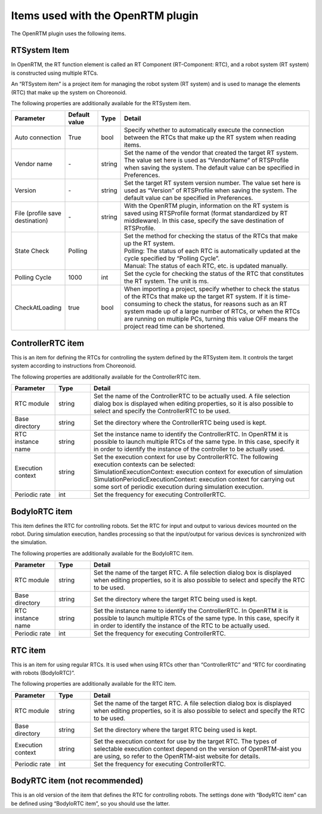 
Items used with the OpenRTM plugin
==================================

The OpenRTM plugin uses the following items.

RTSystem Item
-------------

In OpenRTM, the RT function element is called an RT Component (RT-Component: RTC), and a robot system (RT system) is constructed using multiple RTCs.

An “RTSystem item" is a project item for managing the robot system (RT system) and is used to manage the elements (RTC) that make up the system on Choreonoid.
    
The following properties are additionally available for the RTSystem item.

.. .. tabularcolumns:: |p{3.5cm}|p{11.5cm}|

.. list-table::
  :widths: 15,12,4,75
  :header-rows: 1

  * - Parameter
    - Default value
    - Type
    - Detail
  * - Auto connection
    - True
    - bool
    - Specify whether to automatically execute the connection between the RTCs that make up the RT system when reading items.
  * - Vendor name
    - \-
    - string
    - Set the name of the vendor that created the target RT system. The value set here is used as “VendorName” of RTSProfile when saving the system. The default value can be specified in Preferences.
  * - Version
    - \-
    - string
    - Set the target RT system version number. The value set here is used as “Version” of RTSProfile when saving the system. The default value can be specified in Preferences.
  * - File (profile save destination)
    - \-
    - string
    - With the OpenRTM plugin, information on the RT system is saved using RTSProfile format (format standardized by RT middleware). In this case, specify the save destination of RTSProfile.
  * - State Check
    - Polling
    -
    - | Set the method for checking the status of the RTCs that make up the RT system.
      | Polling: The status of each RTC is automatically updated at the cycle specified by “Polling Cycle”.
      | Manual: The status of each RTC, etc. is updated manually.
  * - Polling Cycle
    - 1000
    - int
    - Set the cycle for checking the status of the RTC that constitutes the RT system. The unit is ms.
  * - CheckAtLoading
    - true
    - bool
    - When importing a project, specify whether to check the status of the RTCs that make up the target RT system. If it is time-consuming to check the status, for reasons such as an RT system made up of a large number of RTCs, or when the RTCs are running on multiple PCs, turning this value OFF means the project read time can be shortened.

ControllerRTC item
------------------

This is an item for defining the RTCs for controlling the system defined by the RTSystem item. It controls the target system according to instructions from Choreonoid.

The following properties are additionally available for the ControllerRTC item.

.. .. tabularcolumns:: |p{3.5cm}|p{11.5cm}|

.. list-table::
  :widths: 15,12,75
  :header-rows: 1

  * - Parameter
    - Type
    - Detail
  * - RTC module
    - string
    - Set the name of the ControllerRTC to be actually used. A file selection dialog box is displayed when editing properties, so it is also possible to select and specify the ControllerRTC to be used.
  * - Base directory
    - string
    - Set the directory where the ControllerRTC being used is kept.
  * - RTC instance name
    - string
    - Set the instance name to identify the ControllerRTC. In OpenRTM it is possible to launch multiple RTCs of the same type. In this case, specify it in order to identify the instance of the controller to be actually used.
  * - Execution context
    - string
    - | Set the execution context for use by ControllerRTC. The following execution contexts can be selected:
      | SimulationExecutionContext: execution context for execution of simulation
      | SimulationPeriodicExecutionContext: execution context for carrying out some sort of periodic execution during simulation execution.
  * - Periodic rate
    - int
    - Set the frequency for executing ControllerRTC.


BodyIoRTC item
--------------

This item defines the RTC for controlling robots. Set the RTC for input and output to various devices mounted on the robot. During simulation execution, handles processing so that the input/output for various devices is synchronized with the simulation.

The following properties are additionally available for the BodyIoRTC item.

.. .. tabularcolumns:: |p{3.5cm}|p{11.5cm}|

.. list-table::
  :widths: 15,12,75
  :header-rows: 1

  * - Parameter
    - Type
    - Detail
  * - RTC module
    - string
    - Set the name of the target RTC. A file selection dialog box is displayed when editing properties, so it is also possible to select and specify the RTC to be used.
  * - Base directory
    - string
    - Set the directory where the target RTC being used is kept.
  * - RTC instance name
    - string
    - Set the instance name to identify the ControllerRTC. In OpenRTM it is possible to launch multiple RTCs of the same type. In this case, specify it in order to identify the instance of the RTC to be actually used.
  * - Periodic rate
    - int
    - Set the frequency for executing ControllerRTC.


RTC item
--------

This is an item for using regular RTCs. It is used when using RTCs other than “ControllerRTC” and “RTC for coordinating with robots (BodyIoRTC)”.

The following properties are additionally available for the RTC item.

.. .. tabularcolumns:: |p{3.5cm}|p{11.5cm}|

.. list-table::
  :widths: 15,12,75
  :header-rows: 1

  * - Parameter
    - Type
    - Detail
  * - RTC module
    - string
    - Set the name of the target RTC. A file selection dialog box is displayed when editing properties, so it is also possible to select and specify the RTC to be used.
  * - Base directory
    - string
    - Set the directory where the target RTC being used is kept.
  * - Execution context
    - string
    - Set the execution context for use by the target RTC. The types of selectable execution context depend on the version of OpenRTM-aist you are using, so refer to the OpenRTM-aist website for details.
  * - Periodic rate
    - int
    - Set the frequency for executing ControllerRTC.


BodyRTC item (not recommended)
------------------------------

This is an old version of the item that defines the RTC for controlling robots. The settings done with “BodyRTC item” can be defined using “BodyIoRTC item”, so you should use the latter.

